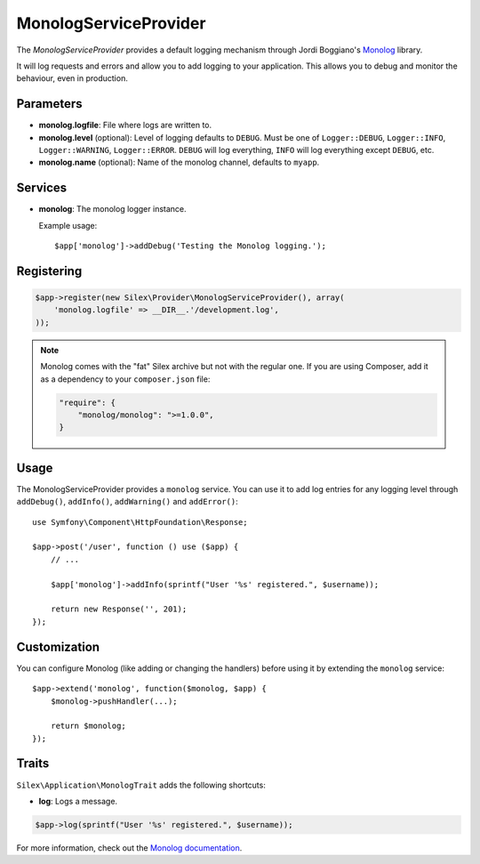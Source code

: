 MonologServiceProvider
======================

The *MonologServiceProvider* provides a default logging mechanism through
Jordi Boggiano's `Monolog <https://github.com/Seldaek/monolog>`_ library.

It will log requests and errors and allow you to add logging to your
application. This allows you to debug and monitor the behaviour,
even in production.

Parameters
----------

* **monolog.logfile**: File where logs are written to.

* **monolog.level** (optional): Level of logging defaults
  to ``DEBUG``. Must be one of ``Logger::DEBUG``, ``Logger::INFO``,
  ``Logger::WARNING``, ``Logger::ERROR``. ``DEBUG`` will log
  everything, ``INFO`` will log everything except ``DEBUG``,
  etc.

* **monolog.name** (optional): Name of the monolog channel,
  defaults to ``myapp``.

Services
--------

* **monolog**: The monolog logger instance.

  Example usage::

    $app['monolog']->addDebug('Testing the Monolog logging.');

Registering
-----------

.. code-block:: php

    $app->register(new Silex\Provider\MonologServiceProvider(), array(
        'monolog.logfile' => __DIR__.'/development.log',
    ));

.. note::

    Monolog comes with the "fat" Silex archive but not with the regular one.
    If you are using Composer, add it as a dependency to your
    ``composer.json`` file:

    .. code-block:: json

        "require": {
            "monolog/monolog": ">=1.0.0",
        }

Usage
-----

The MonologServiceProvider provides a ``monolog`` service. You can use it to
add log entries for any logging level through ``addDebug()``, ``addInfo()``,
``addWarning()`` and ``addError()``::

    use Symfony\Component\HttpFoundation\Response;

    $app->post('/user', function () use ($app) {
        // ...

        $app['monolog']->addInfo(sprintf("User '%s' registered.", $username));

        return new Response('', 201);
    });

Customization
-------------

You can configure Monolog (like adding or changing the handlers) before using
it by extending the ``monolog`` service::

    $app->extend('monolog', function($monolog, $app) {
        $monolog->pushHandler(...);

        return $monolog;
    });

Traits
------

``Silex\Application\MonologTrait`` adds the following shortcuts:

* **log**: Logs a message.

.. code-block:: php

    $app->log(sprintf("User '%s' registered.", $username));

For more information, check out the `Monolog documentation
<https://github.com/Seldaek/monolog>`_.
